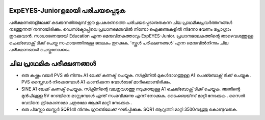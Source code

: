 ExpEYES-Juniorഉമായി പരിചയപ്പെടുക 
--------------------------------
പരീക്ഷണങ്ങളിലേക്ക്  കടക്കുന്നതിനുമുമ്പ്  ഈ ഉപകരണത്തെ പരിചയപ്പെടാനുതകുന്ന ചില പ്രാഥമികപ്രവർത്തനങ്ങൾ നടത്തുന്നത് നന്നായിരിക്കും. ഡെസ്ക്ടോപ്പിലെ പ്രധാനമെനുവിൽ നിന്നോ ഐക്കണുകളിൽ നിന്നോ വേണം പ്രോഗ്രാം തുറക്കുവാൻ. സാധാരണയായി Education എന്ന മെനുവിനകത്താവും ExpEYES-Junior. പ്രധാനജാലകത്തിന്റെ താഴെവശത്തുള്ള ചെക്ക്ബോക്സ് ടിക്ക് ചെയ്ത സഹായത്തിനുള്ള ജാലകം തുറക്കുക. 'സ്കൂൾ പരീക്ഷണങ്ങൾ'  എന്ന മെനുവിൽനിന്നും ചില പരീക്ഷണങ്ങൾ ചെയ്തുനോക്കാം.

ചില പ്രാഥമിക പരീക്ഷണങ്ങൾ 
----------------------------------

- ഒരു കഷ്ണം വയർ PVS ൽ നിന്നും A1 ലേക്ക്  കണക്ട്  ചെയ്യുക. സ്‌ക്രീനിൽ  മുകൾഭാഗത്തുള്ള   A1 ചെക്ക്ബോക്സ്  ടിക്ക് ചെയ്യുക .  PVS സ്ലൈഡർ നിരക്കുമ്പോൾ A1 കാണിക്കുന്ന വോൾടേജ് മാറിക്കൊണ്ടിരിക്കും.

- SINE A1 ലേക്ക്  കണക്ട്  ചെയ്യുക. സ്‌ക്രീനിന്റെ വലതുവശത്തു  നടുക്കായുള്ള  A1 ചെക്ക്ബോക്സ്  ടിക്ക് ചെയ്യുക. അതിന്റെ മുൻപിലുള്ള 5V റേഞ്ചിനെ മാറ്റുമ്പോൾ എന്ത് സംഭവിക്കുന്നു എന്ന് നോക്കുക. ടൈംബെയ്‌സ് മാറ്റി നോക്കുക . സൈൻ വേവിനെ ത്രികോണമോ ചതുരമോ ആക്കി മാറ്റി നോക്കുക .

- ഒരു പീസ്സോ ബസ്സർ SQR1ൽ നിന്നും ഗ്രൗണ്ടിലേക്ക് ഘടിപ്പിക്കുക.  SQR1 ആവൃത്തി മാറ്റി 3500നടുത്തു കൊണ്ടുവരുക.
